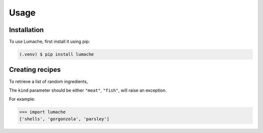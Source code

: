 Usage
=====

.. _installation:

Installation
------------

To use Lumache, first install it using pip:

.. code-block:: console

   (.venv) $ pip install lumache

Creating recipes
----------------

To retrieve a list of random ingredients,


The ``kind`` parameter should be either ``"meat"``, ``"fish"``,
will raise an exception.


For example:

>>> import lumache
['shells', 'gorgonzola', 'parsley']

